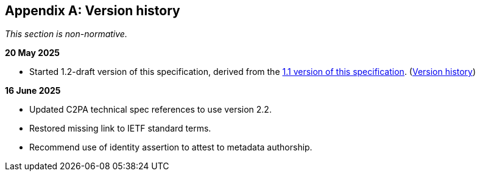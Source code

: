 [appendix]
== Version history

_This section is non-normative._

*20 May 2025*

* Started 1.2-draft version of this specification, derived from the xref:1.1@metadata:ROOT:index.adoc[1.1 version of this specification]. (xref:1.1@metadata:ROOT:index.adoc#_version_history[Version history])

*16 June 2025*

* Updated C2PA technical spec references to use version 2.2.
* Restored missing link to IETF standard terms.
* Recommend use of identity assertion to attest to metadata authorship.
